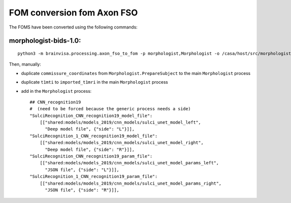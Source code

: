 FOM conversion fom Axon FSO
===========================

The FOMS have been converted using the following commands:

morphologist-bids-1.0:
----------------------

::

    python3 -m brainvisa.processing.axon_fso_to_fom -p morphologist,Morphologist -o /casa/host/src/morphologist/morphologist-gpl/master/share/foms/morphologist-bids-auto-1.0.json -d /volatile/riviere/morpho_bids_test/derivatives/ns_morphologist/sub-irm/ses-1/anat/t1mri/default_acquisition/irm.nii.gz -n morphologist-bids-1.0 -F /casa/host/build/share/foms/brainvisa-formats-3.2.0.json

Then, manually:

- duplicate ``commissure_coordinates`` from ``Morphologist.PrepareSubject`` to the main ``Morphologist`` process
- duplicate ``t1mti`` to ``imported_t1mri`` in the main ``Morphologist`` process
- add in the ``Morphologist`` process::

                ## CNN_recognition19
                #  (need to be forced because the generic process needs a side)
                "SulciRecognition_CNN_recognition19_model_file":
                    [["shared:models/models_2019/cnn_models/sulci_unet_model_left",
                      "Deep model file", {"side": "L"}]],
                "SulciRecognition_1_CNN_recognition19_model_file":
                    [["shared:models/models_2019/cnn_models/sulci_unet_model_right",
                      "Deep model file", {"side": "R"}]],
                "SulciRecognition_CNN_recognition19_param_file":
                    [["shared:models/models_2019/cnn_models/sulci_unet_model_params_left",
                      "JSON file", {"side": "L"}]],
                "SulciRecognition_1_CNN_recognition19_param_file":
                    [["shared:models/models_2019/cnn_models/sulci_unet_model_params_right",
                      "JSON file", {"side": "R"}]],
